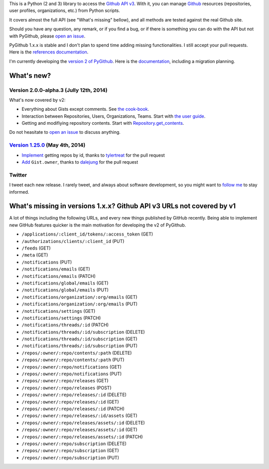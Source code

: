 This is a Python (2 and 3) library to access the `Github API v3 <http://developer.github.com/v3>`_.
With it, you can manage `Github <http://github.com>`_ resources (repositories, user profiles, organizations, etc.) from Python scripts.

It covers almost the full API (see "What's missing" bellow), and all methods are tested against the real Github site.

Should you have any question, any remark, or if you find a bug, or if there is something you can do with the API but not with PyGithub, please `open an issue <https://github.com/jacquev6/PyGithub/issues>`_.

PyGithub 1.x.x is stable and I don't plan to spend time adding missing functionalities. I still accept your pull requests.
Here is the `references documentation <http://jacquev6.github.io/PyGithub/v1>`_.

I'm currently developing the `version 2 of PyGithub <https://github.com/jacquev6/PyGithub/tree/develop_v2>`_.
Here is the `documentation <http://jacquev6.github.io/PyGithub/v2/index.html#migration-strategy-and-maintenance-schedule>`_, including a migration planning.

What's new?
===========

Version 2.0.0-alpha.3 (Jully 12th, 2014)
----------------------------------------

What's now covered by v2:

* Everything about Gists except comments. See `the cook-book <http://jacquev6.github.io/PyGithub/v2/cook_book.html#working-with-gists>`__.
* Interaction between Repositories, Users, Organizations, Teams. Start with `the user guide <http://jacquev6.github.io/PyGithub/v2/user_guide.html#access-to-common-resources>`__.
* Getting and modifiying repository contents. Start with `Repository.get_contents <http://jacquev6.github.io/PyGithub/v2/reference/classes/Repository.html#PyGithub.Blocking.Repository.Repository.get_contents>`__.

Do not heasitate to `open an issue <https://github.com/jacquev6/PyGithub/issues>`_ to discuss anything.

`Version 1.25.0 <https://github.com/jacquev6/PyGithub/issues?milestone=38&state=closed>`_ (May 4th, 2014)
---------------------------------------------------------------------------------------------------------

* `Implement <https://github.com/jacquev6/PyGithub/pull/246>`__ getting repos by id, thanks to `tylertreat <https://github.com/tylertreat>`__ for the pull request
* `Add <https://github.com/jacquev6/PyGithub/pull/247>`__ ``Gist.owner``, thanks to `dalejung <https://github.com/dalejung>`__ for the pull request

Twitter
-------

I tweet each new release. I rarely tweet, and always about software development, so you might want to `follow me <https://twitter.com/jacquev6>`_ to stay informed.

What's missing in versions 1.x.x? Github API v3 URLs not covered by v1
======================================================================

A lot of things including the following URLs, and every new things published by GitHub recently. Being able to implement new GitHub features quicker is the main motivation for developing the v2 of PyGithub.

* ``/applications/:client_id/tokens/:access_token`` (GET)
* ``/authorizations/clients/:client_id`` (PUT)
* ``/feeds`` (GET)
* ``/meta`` (GET)
* ``/notifications`` (PUT)
* ``/notifications/emails`` (GET)
* ``/notifications/emails`` (PATCH)
* ``/notifications/global/emails`` (GET)
* ``/notifications/global/emails`` (PUT)
* ``/notifications/organization/:org/emails`` (GET)
* ``/notifications/organization/:org/emails`` (PUT)
* ``/notifications/settings`` (GET)
* ``/notifications/settings`` (PATCH)
* ``/notifications/threads/:id`` (PATCH)
* ``/notifications/threads/:id/subscription`` (DELETE)
* ``/notifications/threads/:id/subscription`` (GET)
* ``/notifications/threads/:id/subscription`` (PUT)
* ``/repos/:owner/:repo/contents/:path`` (DELETE)
* ``/repos/:owner/:repo/contents/:path`` (PUT)
* ``/repos/:owner/:repo/notifications`` (GET)
* ``/repos/:owner/:repo/notifications`` (PUT)
* ``/repos/:owner/:repo/releases`` (GET)
* ``/repos/:owner/:repo/releases`` (POST)
* ``/repos/:owner/:repo/releases/:id`` (DELETE)
* ``/repos/:owner/:repo/releases/:id`` (GET)
* ``/repos/:owner/:repo/releases/:id`` (PATCH)
* ``/repos/:owner/:repo/releases/:id/assets`` (GET)
* ``/repos/:owner/:repo/releases/assets/:id`` (DELETE)
* ``/repos/:owner/:repo/releases/assets/:id`` (GET)
* ``/repos/:owner/:repo/releases/assets/:id`` (PATCH)
* ``/repos/:owner/:repo/subscription`` (DELETE)
* ``/repos/:owner/:repo/subscription`` (GET)
* ``/repos/:owner/:repo/subscription`` (PUT)
